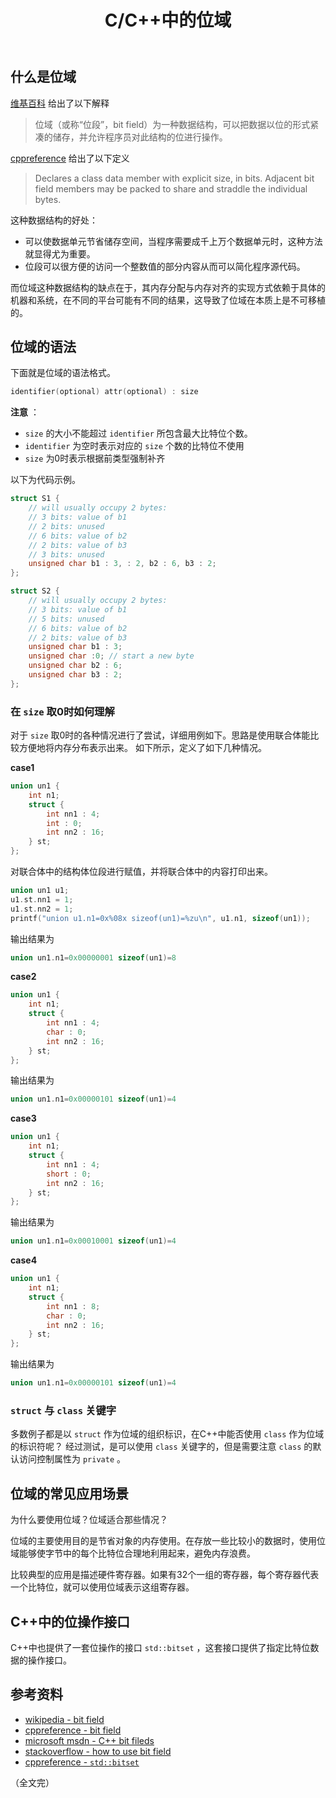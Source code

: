 #+BEGIN_COMMENT
.. title: C/C++中的位域
.. slug: cpp-bit-field
.. date: 2018-07-11 18:03:37 UTC+08:00
.. updated: 2020-12-22 23:01:00 UTC+08:00
.. tags: cpp, bit-field, union, struct
.. category: cpp
.. link:
.. description:
.. type: text
#+END_COMMENT
#+OPTIONS: num:nil

#+TITLE: C/C++中的位域

** 什么是位域
[[https://zh.wikipedia.org/wiki/%E4%BD%8D%E6%AE%B5][维基百科]] 给出了以下解释
#+BEGIN_QUOTE
位域（或称“位段”，bit field）为一种数据结构，可以把数据以位的形式紧凑的储存，并允许程序员对此结构的位进行操作。
#+END_QUOTE

[[https://en.cppreference.com/w/cpp/language/bit_field][cppreference]] 给出了以下定义
#+BEGIN_QUOTE
Declares a class data member with explicit size, in bits. Adjacent bit field members may be packed to share and straddle the individual bytes.
#+END_QUOTE

这种数据结构的好处：
- 可以使数据单元节省储存空间，当程序需要成千上万个数据单元时，这种方法就显得尤为重要。
- 位段可以很方便的访问一个整数值的部分内容从而可以简化程序源代码。

而位域这种数据结构的缺点在于，其内存分配与内存对齐的实现方式依赖于具体的机器和系统，在不同的平台可能有不同的结果，这导致了位域在本质上是不可移植的。


** 位域的语法
下面就是位域的语法格式。
#+BEGIN_SRC c
identifier(optional) attr(optional) : size
#+END_SRC

*注意* ：
- =size= 的大小不能超过 =identifier= 所包含最大比特位个数。
- =identifier= 为空时表示对应的 =size= 个数的比特位不使用
- =size= 为0时表示根据前类型强制补齐

以下为代码示例。

#+BEGIN_SRC c
struct S1 {
    // will usually occupy 2 bytes:
    // 3 bits: value of b1
    // 2 bits: unused
    // 6 bits: value of b2
    // 2 bits: value of b3
    // 3 bits: unused
    unsigned char b1 : 3, : 2, b2 : 6, b3 : 2;
};

struct S2 {
    // will usually occupy 2 bytes:
    // 3 bits: value of b1
    // 5 bits: unused
    // 6 bits: value of b2
    // 2 bits: value of b3
    unsigned char b1 : 3;
    unsigned char :0; // start a new byte
    unsigned char b2 : 6;
    unsigned char b3 : 2;
};
#+END_SRC


*** 在 =size= 取0时如何理解
对于 =size= 取0时的各种情况进行了尝试，详细用例如下。思路是使用联合体能比较方便地将内存分布表示出来。
如下所示，定义了如下几种情况。

*case1*
#+BEGIN_SRC c
union un1 {
    int n1;
    struct {
        int nn1 : 4;
        int : 0;
        int nn2 : 16;
    } st;
};
#+END_SRC

对联合体中的结构体位段进行赋值，并将联合体中的内容打印出来。
#+BEGIN_SRC c
union un1 u1;
u1.st.nn1 = 1;
u1.st.nn2 = 1;
printf("union u1.n1=0x%08x sizeof(un1)=%zu\n", u1.n1, sizeof(un1));
#+END_SRC

输出结果为
#+BEGIN_SRC c
union un1.n1=0x00000001 sizeof(un1)=8
#+END_SRC

*case2*
#+BEGIN_SRC c
union un1 {
    int n1;
    struct {
        int nn1 : 4;
        char : 0;
        int nn2 : 16;
    } st;
};
#+END_SRC

输出结果为
#+BEGIN_SRC c
union un1.n1=0x00000101 sizeof(un1)=4
#+END_SRC

*case3*
#+BEGIN_SRC c
union un1 {
    int n1;
    struct {
        int nn1 : 4;
        short : 0;
        int nn2 : 16;
    } st;
};
#+END_SRC

输出结果为
#+BEGIN_SRC c
union un1.n1=0x00010001 sizeof(un1)=4
#+END_SRC


*case4*
#+BEGIN_SRC c
union un1 {
    int n1;
    struct {
        int nn1 : 8;
        char : 0;
        int nn2 : 16;
    } st;
};
#+END_SRC

输出结果为
#+BEGIN_SRC c
union un1.n1=0x00000101 sizeof(un1)=4
#+END_SRC


*** =struct= 与 =class= 关键字
多数例子都是以 =struct= 作为位域的组织标识，在C++中能否使用 =class= 作为位域的标识符呢？
经过测试，是可以使用 =class= 关键字的，但是需要注意 =class= 的默认访问控制属性为 =private= 。


** 位域的常见应用场景
为什么要使用位域？位域适合那些情况？

位域的主要使用目的是节省对象的内存使用。在存放一些比较小的数据时，使用位域能够使字节中的每个比特位合理地利用起来，避免内存浪费。

比较典型的应用是描述硬件寄存器。如果有32个一组的寄存器，每个寄存器代表一个比特位，就可以使用位域表示这组寄存器。


** C++中的位操作接口
C++中也提供了一套位操作的接口 =std::bitset= ，这套接口提供了指定比特位数据的操作接口。


** 参考资料
- [[https://zh.wikipedia.org/wiki/位段][wikipedia - bit field]]
- [[https://en.cppreference.com/w/cpp/language/bit_field][cppreference - bit field]]
- [[https://msdn.microsoft.com/zh-cn/library/ewwyfdbe.aspx][microsoft msdn - C++ bit fileds]]
- [[https://stackoverflow.com/questions/24933242/when-to-use-bit-fields-in-c][stackoverflow - how to use bit field]]
- [[https://en.cppreference.com/w/cpp/utility/bitset][cppreference - ~std::bitset~]]

（全文完）
